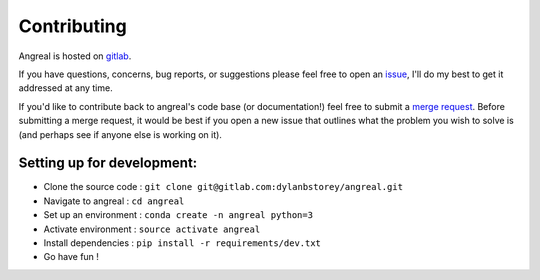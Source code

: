 ============
Contributing
============

Angreal is hosted on `gitlab <https://gitlab.com/dylanbstorey/angreal>`_.

If you have questions, concerns, bug reports, or suggestions please feel free to open an
`issue <https://gitlab.com/dylanbstorey/angreal/issues/new>`_, I'll do my best to get it addressed at any time.


If you'd like to contribute back to angreal's code base (or documentation!) feel free to submit a
`merge request <https://gitlab.com/dylanbstorey/angreal/merge_requests/new>`_. Before submitting a merge request, it would
be best if you open a new issue that outlines what the problem you wish to solve is (and perhaps see if anyone else is working on it).



Setting up for development:
---------------------------

- Clone the source code : ``git clone git@gitlab.com:dylanbstorey/angreal.git``
- Navigate to angreal : ``cd angreal``
- Set up an environment : ``conda create -n angreal python=3``
- Activate environment : ``source activate angreal``
- Install dependencies : ``pip install -r requirements/dev.txt``
- Go have fun !



